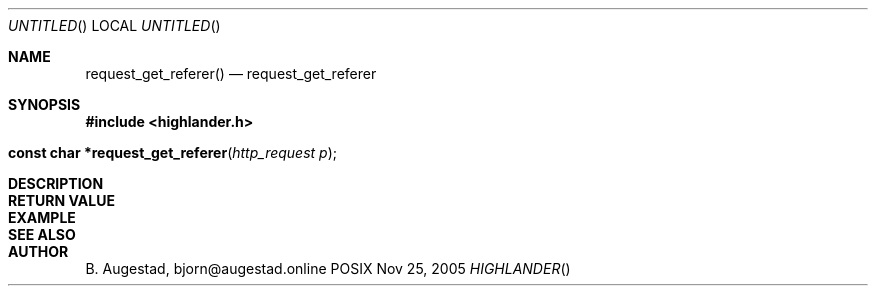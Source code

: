 .Dd Nov 25, 2005
.Os POSIX
.Dt HIGHLANDER
.Th request_get_referer 3
.Sh NAME
.Nm request_get_referer()
.Nd request_get_referer
.Sh SYNOPSIS
.Fd #include <highlander.h>
.Fo "const char *request_get_referer"
.Fa "http_request p"
.Fc
.Sh DESCRIPTION
.Sh RETURN VALUE
.Sh EXAMPLE
.Bd -literal
.Ed
.Sh SEE ALSO
.Sh AUTHOR
.An B. Augestad, bjorn@augestad.online
